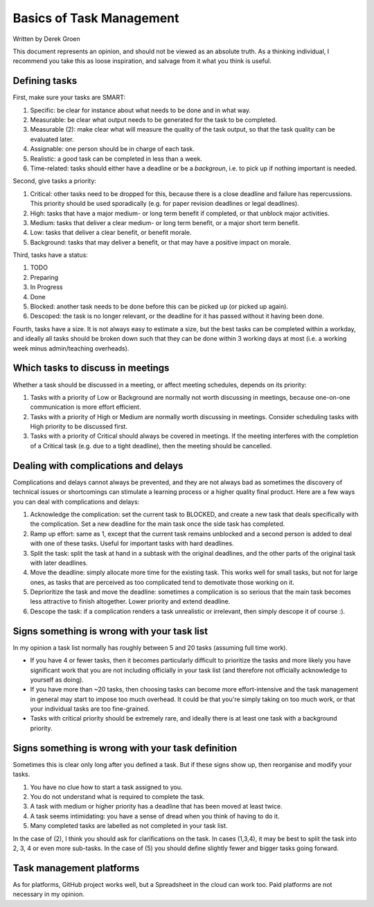 *************************************************************
Basics of Task Management
*************************************************************
Written by Derek Groen

This document represents an opinion, and should not be viewed as an absolute truth. As a thinking individual, I recommend you take this as loose inspiration, and salvage from it what you think is useful.

Defining tasks
--------------

First, make sure your tasks are SMART:

1. Specific: be clear for instance about what needs to be done and in what way.
2. Measurable: be clear what output needs to be generated for the task to be completed. 
3. Measurable (2): make clear what will measure the quality of the task output, so that the task quality can be evaluated later.
4. Assignable: one person should be in charge of each task.
5. Realistic: a good task can be completed in less than a week.
6. Time-related: tasks should either have a deadline or be a *backgroun*, i.e. to pick up if nothing important is needed.

Second, give tasks a priority:

1. Critical: other tasks need to be dropped for this, because there is a close deadline and failure has repercussions. This priority should be used sporadically (e.g. for paper revision deadlines or legal deadlines).
2. High: tasks that have a major medium- or long term benefit if completed, or that unblock major activities.
3. Medium: tasks that deliver a clear medium- or long term benefit, or a major short term benefit.
4. Low: tasks that deliver a clear benefit, or benefit morale.
5. Background: tasks that may deliver a benefit, or that may have a positive impact on morale.

Third, tasks have a status:

1. TODO
2. Preparing
3. In Progress
4. Done
5. Blocked: another task needs to be done before this can be picked up (or picked up again).
6. Descoped: the task is no longer relevant, or the deadline for it has passed without it having been done.

Fourth, tasks have a size. It is not always easy to estimate a size, but the best tasks can be completed within a workday, and ideally all tasks should be broken down such that they can be done within 3 working days at most (i.e. a working week minus admin/teaching overheads).

Which tasks to discuss in meetings
----------------------------------

Whether a task should be discussed in a meeting, or affect meeting schedules, depends on its priority:

1. Tasks with a priority of Low or Background are normally not worth discussing in meetings, because one-on-one communication is more effort efficient.
2. Tasks with a priority of High or Medium are normally worth discussing in meetings. Consider scheduling tasks with High priority to be discussed first.
3. Tasks with a priority of Critical should always be covered in meetings. If the meeting interferes with the completion of a Critical task (e.g. due to a tight deadline), then the meeting should be cancelled.


Dealing with complications and delays
-------------------------------------

Complications and delays cannot always be prevented, and they are not always bad as sometimes the discovery of technical issues or shortcomings can stimulate a learning process or a higher quality final product.
Here are a few ways you can deal with complications and delays:

1. Acknowledge the complication: set the current task to BLOCKED, and create a new task that deals specifically with the complication. Set a new deadline for the main task once the side task has completed.
2. Ramp up effort: same as 1, except that the current task remains unblocked and a second person is added to deal with one of these tasks. Useful for important tasks with hard deadlines.
3. Split the task: split the task at hand in a subtask with the original deadlines, and the other parts of the original task with later deadlines.
4. Move the deadline: simply allocate more time for the existing task. This works well for small tasks, but not for large ones, as tasks that are perceived as too complicated tend to demotivate those working on it.
5. Deprioritize the task and move the deadline: sometimes a complication is so serious that the main task becomes less attractive to finish altogether. Lower priority and extend deadline.
6. Descope the task: if a complication renders a task unrealistic or irrelevant, then simply descope it of course :).

Signs something is wrong with your task list
--------------------------------------------------

In my opinion a task list normally has roughly between 5 and 20 tasks (assuming full time work).

* If you have 4 or fewer tasks, then it becomes particularly difficult to prioritize the tasks and more likely you have significant work that you are not including officially in your task list (and therefore not officially acknowledge to yourself as doing).
* If you have more than ~20 tasks, then choosing tasks can become more effort-intensive and the task management in general may start to impose too much overhead. It could be that you're simply taking on too much work, or that your individual tasks are too fine-grained.
* Tasks with critical priority should be extremely rare, and ideally there is at least one task with a background priority.

Signs something is wrong with your task definition
--------------------------------------------------

Sometimes this is clear only long after you defined a task. But if these signs show up, then reorganise and modify your tasks.

1. You have no clue how to start a task assigned to you.
2. You do not understand what is required to complete the task.
3. A task with medium or higher priority has a deadline that has been moved at least twice.
4. A task seems intimidating: you have a sense of dread when you think of having to do it.
5. Many completed tasks are labelled as not completed in your task list.

In the case of (2), I think you should ask for clarifications on the task. In cases (1,3,4), it may be best to split the task into 2, 3, 4 or even more sub-tasks. In the case of (5) you should define slightly fewer and bigger tasks going forward.

Task management platforms
-------------------------

As for platforms, GitHub project works well, but a Spreadsheet in the cloud can work too. Paid platforms are not necessary in my opinion.
